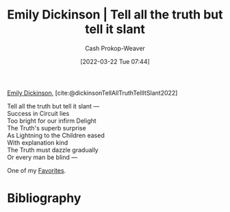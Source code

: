 :PROPERTIES:
:ID:       af1ca7da-bebf-4161-8162-057cae4a0951
:ROAM_ALIASES: "Tell all the truth but tell it slant"
:LAST_MODIFIED: [2023-11-10 Fri 10:12]
:END:
#+title: Emily Dickinson | Tell all the truth but tell it slant
#+hugo_custom_front_matter: :slug "af1ca7da-bebf-4161-8162-057cae4a0951"
#+author: Cash Prokop-Weaver
#+date: [2022-03-22 Tue 07:44]
#+filetags: :hastodo:poem:

[[id:f09861cf-7103-46d2-85b3-3e614c2bdd2a][Emily Dickinson]], [cite:@dickinsonTellAllTruthTellItSlant2022]

#+begin_verse
Tell all the truth but tell it slant —
Success in Circuit lies
Too bright for our infirm Delight
The Truth's superb surprise
As Lightning to the Children eased
With explanation kind
The Truth must dazzle gradually
Or every man be blind —
#+end_verse

One of my [[id:2a586a0e-eddc-4903-9c90-7e3a91e3204c][Favorites]].

* Flashcards :noexport:
** Poem :fc:
:PROPERTIES:
:FC_CREATED: 2022-09-16T03:07:34Z
:FC_TYPE:  cloze
:ID:       e5c7ebb6-9d18-43bc-bf69-6e5a205fd14a
:FC_CLOZE_MAX: 7
:FC_CLOZE_TYPE: context
:END:
:REVIEW_DATA:
| position | ease | box | interval | due                  |
|----------+------+-----+----------+----------------------|
|        0 | 2.35 |   8 |   338.03 | 2024-06-10T15:42:21Z |
|        1 | 2.50 |   8 |   525.52 | 2025-04-19T06:32:54Z |
|        2 | 1.75 |   9 |   200.14 | 2024-05-17T18:23:28Z |
|        3 | 2.20 |   8 |   303.98 | 2024-09-02T14:03:06Z |
|        4 | 2.80 |   7 |   290.95 | 2024-04-11T16:17:48Z |
|        5 | 2.95 |   7 |   397.84 | 2024-09-30T11:14:31Z |
|        6 | 2.80 |   7 |   300.96 | 2024-05-14T12:55:28Z |
|        7 | 2.80 |   6 |   162.15 | 2023-10-26T16:06:45Z |
:END:

[[id:af1ca7da-bebf-4161-8162-057cae4a0951][Tell all the truth but tell it slant]]

#+begin_verse
{{Tell all the truth but tell it slant —}@0}
{{Success in Circuit lies}@1}
{{Too bright for our infirm Delight}@2}
{{The Truth's superb surprise}@3}
{{As Lightning to the Children eased}@4}
{{With explanation kind}@5}
{{The Truth must dazzle gradually}@6}
{{Or every man be blind —}@7}
#+end_verse

** Poem (full) :fc:
:PROPERTIES:
:FC_CREATED: 2022-11-16T17:33:02Z
:FC_TYPE:  normal
:FC_BLOCKED_BY:       e5c7ebb6-9d18-43bc-bf69-6e5a205fd14a
:ID:       7f1c767a-9109-4113-a035-b9cfb8dfb117
:END:
:REVIEW_DATA:
| position | ease | box | interval | due                  |
|----------+------+-----+----------+----------------------|
| front    | 2.35 |   7 |   207.31 | 2024-03-02T22:25:30Z |
:END:

[[id:af1ca7da-bebf-4161-8162-057cae4a0951][Tell all the truth but tell it slant]]

*** Back
#+begin_verse
Tell all the truth but tell it slant —
Success in Circuit lies
Too bright for our infirm Delight
The Truth's superb surprise
As Lightning to the Children eased
With explanation kind
The Truth must dazzle gradually
Or every man be blind —
#+end_verse

** TODO [#2] Describe

[[id:af1ca7da-bebf-4161-8162-057cae4a0951][Tell all the truth but tell it slant]]

*** Back
- What is the message of the poem?
- What themes does it explore?

** Source :fc:
:PROPERTIES:
:ID:       b4c2b2ae-7cf5-4181-b5eb-12f359a0fc91
:ANKI_NOTE_ID: 1658344504586
:FC_CREATED: 2022-07-20T19:15:04Z
:FC_TYPE:  normal
:END:
:REVIEW_DATA:
| position | ease | box | interval | due                  |
|----------+------+-----+----------+----------------------|
| front    | 3.10 |   7 |   264.71 | 2023-11-04T10:35:50Z |
:END:
[[id:af1ca7da-bebf-4161-8162-057cae4a0951][Tell all the truth but tell it slant]]
*** Back
[[id:f09861cf-7103-46d2-85b3-3e614c2bdd2a][Emily Dickinson]]
* Bibliography
#+print_bibliography:
